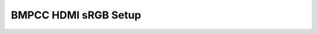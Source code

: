 =====================
BMPCC HDMI sRGB Setup
=====================

.. milestone:: BMPCC HDMI to sRGB